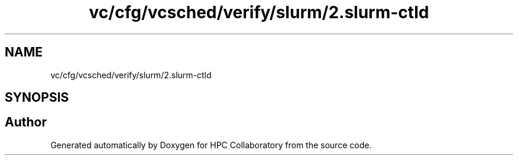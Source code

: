 .TH "vc/cfg/vcsched/verify/slurm/2.slurm-ctld" 3 "Wed Jan 1 2020" "HPC Collaboratory" \" -*- nroff -*-
.ad l
.nh
.SH NAME
vc/cfg/vcsched/verify/slurm/2.slurm-ctld
.SH SYNOPSIS
.br
.PP
.SH "Author"
.PP 
Generated automatically by Doxygen for HPC Collaboratory from the source code\&.
